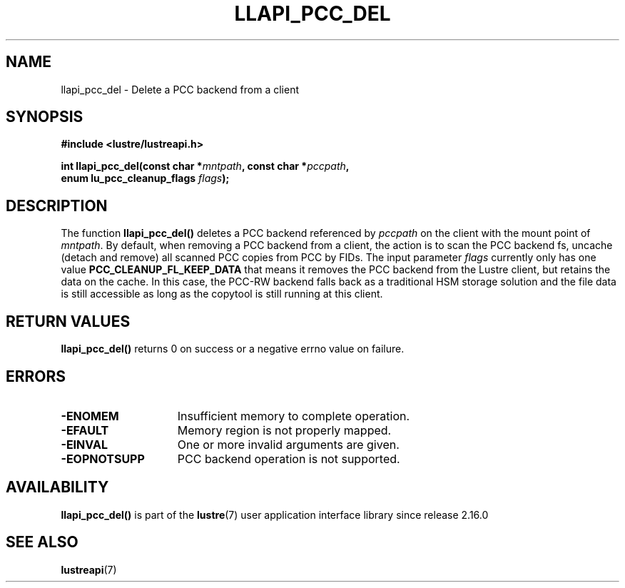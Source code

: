 .TH LLAPI_PCC_DEL 3 2024-08-28 "Lustre User API" "Lustre Library Functions"
.SH NAME
llapi_pcc_del \- Delete a PCC backend from a client
.SH SYNOPSIS
.nf
.B #include <lustre/lustreapi.h>
.PP
.BI "int llapi_pcc_del(const char *" mntpath ", const char *" pccpath ,
.BI "                  enum lu_pcc_cleanup_flags " flags );
.fi
.SH DESCRIPTION
The function
.BR llapi_pcc_del()
deletes a PCC backend referenced by
.IR pccpath
on the client with the mount point of
.IR mntpath .
By default, when removing a PCC backend from a client, the action is to scan the
PCC backend fs, uncache (detach and remove) all scanned PCC copies from PCC by
FIDs. The input parameter
.IR flags
currently only has one value
.B PCC_CLEANUP_FL_KEEP_DATA
that means it removes the PCC backend from the Lustre client, but retains
the data on the cache. In this case, the PCC-RW backend falls back as a
traditional HSM storage solution and the file data is still accessible as long
as the copytool is still running at this client.
.SH RETURN VALUES
.B llapi_pcc_del()
returns 0 on success or a negative errno value on failure.
.SH ERRORS
.TP 15
.B -ENOMEM
Insufficient memory to complete operation.
.TP
.B -EFAULT
Memory region is not properly mapped.
.TP
.B -EINVAL
One or more invalid arguments are given.
.TP
.B -EOPNOTSUPP
PCC backend operation is not supported.
.SH AVAILABILITY
.B llapi_pcc_del()
is part of the
.BR lustre (7)
user application interface library since release 2.16.0
.\" Added in commit v2_15_63-106-gc74878caa7
.SH SEE ALSO
.BR lustreapi (7)

